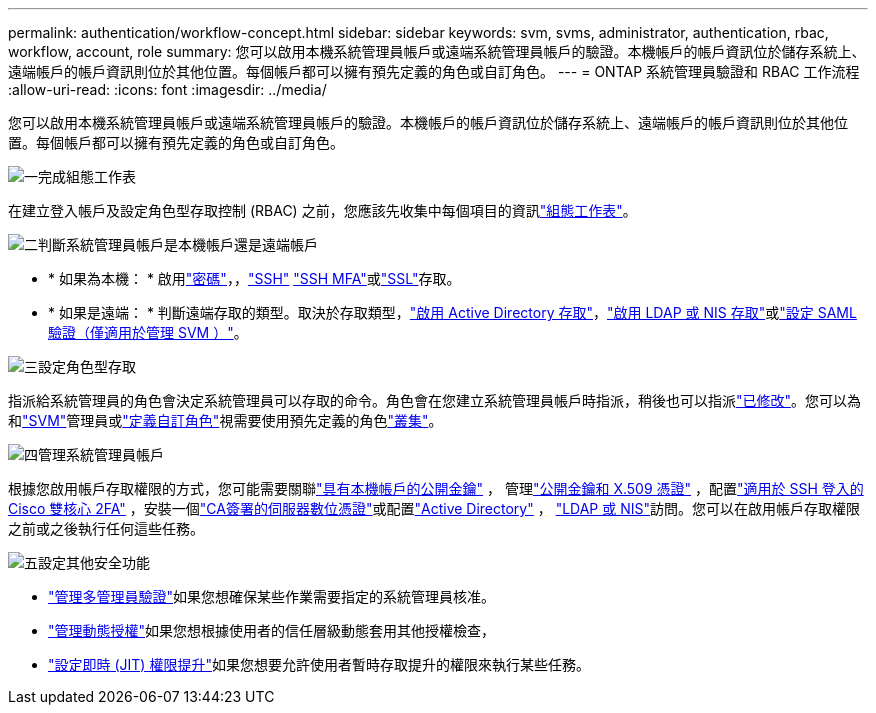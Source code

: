 ---
permalink: authentication/workflow-concept.html 
sidebar: sidebar 
keywords: svm, svms, administrator, authentication, rbac, workflow, account, role 
summary: 您可以啟用本機系統管理員帳戶或遠端系統管理員帳戶的驗證。本機帳戶的帳戶資訊位於儲存系統上、遠端帳戶的帳戶資訊則位於其他位置。每個帳戶都可以擁有預先定義的角色或自訂角色。 
---
= ONTAP 系統管理員驗證和 RBAC 工作流程
:allow-uri-read: 
:icons: font
:imagesdir: ../media/


[role="lead"]
您可以啟用本機系統管理員帳戶或遠端系統管理員帳戶的驗證。本機帳戶的帳戶資訊位於儲存系統上、遠端帳戶的帳戶資訊則位於其他位置。每個帳戶都可以擁有預先定義的角色或自訂角色。

.image:https://raw.githubusercontent.com/NetAppDocs/common/main/media/number-1.png["一"]完成組態工作表
[role="quick-margin-para"]
在建立登入帳戶及設定角色型存取控制 (RBAC) 之前，您應該先收集中每個項目的資訊link:config-worksheets-reference.html["組態工作表"]。

.image:https://raw.githubusercontent.com/NetAppDocs/common/main/media/number-2.png["二"]判斷系統管理員帳戶是本機帳戶還是遠端帳戶
[role="quick-margin-list"]
* * 如果為本機： * 啟用link:enable-password-account-access-task.html["密碼"]，，link:enable-ssh-public-key-accounts-task.html["SSH"] link:mfa-overview.html["SSH MFA"]或link:enable-ssl-certificate-accounts-task.html["SSL"]存取。
* * 如果是遠端： * 判斷遠端存取的類型。取決於存取類型，link:grant-access-active-directory-users-groups-task.html["啟用 Active Directory 存取"]，link:grant-access-nis-ldap-user-accounts-task.html["啟用 LDAP 或 NIS 存取"]或link:../system-admin/configure-saml-authentication-task.html["設定 SAML 驗證（僅適用於管理 SVM ）"]。


.image:https://raw.githubusercontent.com/NetAppDocs/common/main/media/number-3.png["三"]設定角色型存取
[role="quick-margin-para"]
指派給系統管理員的角色會決定系統管理員可以存取的命令。角色會在您建立系統管理員帳戶時指派，稍後也可以指派link:modify-role-assigned-administrator-task.html["已修改"]。您可以為和link:predefined-roles-svm-administrators-concept.html["SVM"]管理員或link:define-custom-roles-task.html["定義自訂角色"]視需要使用預先定義的角色link:predefined-roles-cluster-administrators-concept.html["叢集"]。

.image:https://raw.githubusercontent.com/NetAppDocs/common/main/media/number-4.png["四"]管理系統管理員帳戶
[role="quick-margin-para"]
根據您啟用帳戶存取權限的方式，您可能需要關聯link:manage-public-key-authentication-concept.html["具有本機帳戶的公開金鑰"] ， 管理link:manage-ssh-public-keys-and-certificates.html["公開金鑰和 X.509 憑證"] ，配置link:configure-cisco-duo-mfa-task.html["適用於 SSH 登入的 Cisco 雙核心 2FA"] ，安裝一個link:install-server-certificate-cluster-svm-ssl-server-task.html["CA簽署的伺服器數位憑證"]或配置link:enable-ad-users-groups-access-cluster-svm-task.html["Active Directory"] ， link:enable-nis-ldap-users-access-cluster-task.html["LDAP 或 NIS"]訪問。您可以在啟用帳戶存取權限之前或之後執行任何這些任務。

.image:https://raw.githubusercontent.com/NetAppDocs/common/main/media/number-5.png["五"]設定其他安全功能
[role="quick-margin-list"]
* link:../multi-admin-verify/index.html["管理多管理員驗證"]如果您想確保某些作業需要指定的系統管理員核准。
* link:dynamic-authorization-overview.html["管理動態授權"]如果您想根據使用者的信任層級動態套用其他授權檢查，
* link:configure-jit-elevation-task.html["設定即時 (JIT) 權限提升"]如果您想要允許使用者暫時存取提升的權限來執行某些任務。

